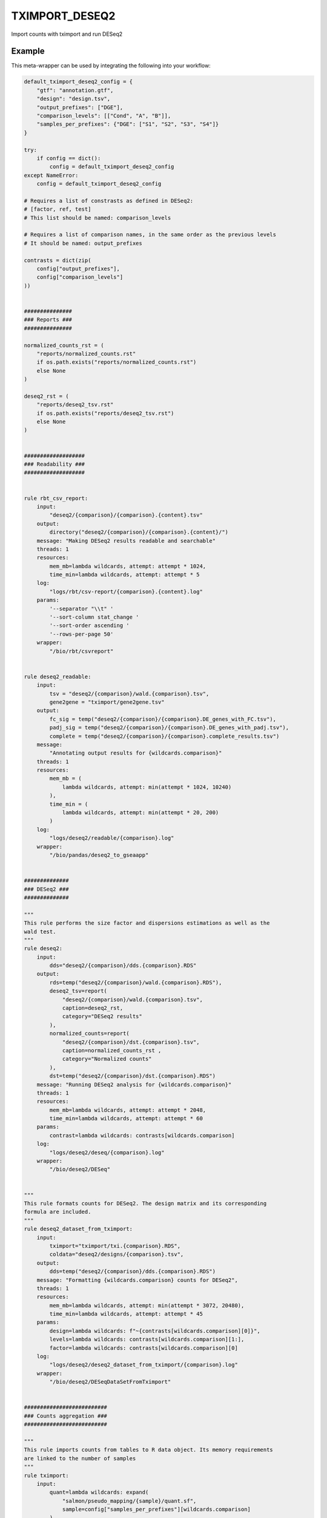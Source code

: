 .. _`tximport_deseq2`:

TXIMPORT_DESEQ2
===============

Import counts with tximport and run DESeq2


Example
-------

This meta-wrapper can be used by integrating the following into your workflow:

.. code-block:: python

    default_tximport_deseq2_config = {
        "gtf": "annotation.gtf",
        "design": "design.tsv",
        "output_prefixes": ["DGE"],
        "comparison_levels": [["Cond", "A", "B"]],
        "samples_per_prefixes": {"DGE": ["S1", "S2", "S3", "S4"]}
    }

    try:
        if config == dict():
            config = default_tximport_deseq2_config
    except NameError:
        config = default_tximport_deseq2_config

    # Requires a list of constrasts as defined in DESeq2:
    # [factor, ref, test]
    # This list should be named: comparison_levels

    # Requires a list of comparison names, in the same order as the previous levels
    # It should be named: output_prefixes

    contrasts = dict(zip(
        config["output_prefixes"],
        config["comparison_levels"]
    ))


    ###############
    ### Reports ###
    ###############

    normalized_counts_rst = (
        "reports/normalized_counts.rst"
        if os.path.exists("reports/normalized_counts.rst")
        else None
    )

    deseq2_rst = (
        "reports/deseq2_tsv.rst"
        if os.path.exists("reports/deseq2_tsv.rst")
        else None
    )


    ###################
    ### Readability ###
    ###################


    rule rbt_csv_report:
        input:
            "deseq2/{comparison}/{comparison}.{content}.tsv"
        output:
            directory("deseq2/{comparison}/{comparison}.{content}/")
        message: "Making DESeq2 results readable and searchable"
        threads: 1
        resources:
            mem_mb=lambda wildcards, attempt: attempt * 1024,
            time_min=lambda wildcards, attempt: attempt * 5
        log:
            "logs/rbt/csv-report/{comparison}.{content}.log"
        params:
            '--separator "\\t" '
            '--sort-column stat_change '
            '--sort-order ascending '
            '--rows-per-page 50'
        wrapper:
            "/bio/rbt/csvreport"


    rule deseq2_readable:
        input:
            tsv = "deseq2/{comparison}/wald.{comparison}.tsv",
            gene2gene = "tximport/gene2gene.tsv"
        output:
            fc_sig = temp("deseq2/{comparison}/{comparison}.DE_genes_with_FC.tsv"),
            padj_sig = temp("deseq2/{comparison}/{comparison}.DE_genes_with_padj.tsv"),
            complete = temp("deseq2/{comparison}/{comparison}.complete_results.tsv")
        message:
            "Annotating output results for {wildcards.comparison}"
        threads: 1
        resources:
            mem_mb = (
                lambda wildcards, attempt: min(attempt * 1024, 10240)
            ),
            time_min = (
                lambda wildcards, attempt: min(attempt * 20, 200)
            )
        log:
            "logs/deseq2/readable/{comparison}.log"
        wrapper:
            "/bio/pandas/deseq2_to_gseaapp"


    ##############
    ### DESeq2 ###
    ##############

    """
    This rule performs the size factor and dispersions estimations as well as the
    wald test.
    """
    rule deseq2:
        input:
            dds="deseq2/{comparison}/dds.{comparison}.RDS"
        output:
            rds=temp("deseq2/{comparison}/wald.{comparison}.RDS"),
            deseq2_tsv=report(
                "deseq2/{comparison}/wald.{comparison}.tsv",
                caption=deseq2_rst,
                category="DESeq2 results"
            ),
            normalized_counts=report(
                "deseq2/{comparison}/dst.{comparison}.tsv",
                caption=normalized_counts_rst ,
                category="Normalized counts"
            ),
            dst=temp("deseq2/{comparison}/dst.{comparison}.RDS")
        message: "Running DESeq2 analysis for {wildcards.comparison}"
        threads: 1
        resources:
            mem_mb=lambda wildcards, attempt: attempt * 2048,
            time_min=lambda wildcards, attempt: attempt * 60
        params:
            contrast=lambda wildcards: contrasts[wildcards.comparison]
        log:
            "logs/deseq2/deseq/{comparison}.log"
        wrapper:
            "/bio/deseq2/DESeq"


    """
    This rule formats counts for DESeq2. The design matrix and its corresponding
    formula are included.
    """
    rule deseq2_dataset_from_tximport:
        input:
            tximport="tximport/txi.{comparison}.RDS",
            coldata="deseq2/designs/{comparison}.tsv",
        output:
            dds=temp("deseq2/{comparison}/dds.{comparison}.RDS")
        message: "Formatting {wildcards.comparison} counts for DESeq2",
        threads: 1
        resources:
            mem_mb=lambda wildcards, attempt: min(attempt * 3072, 20480),
            time_min=lambda wildcards, attempt: attempt * 45
        params:
            design=lambda wildcards: f"~{contrasts[wildcards.comparison][0]}",
            levels=lambda wildcards: contrasts[wildcards.comparison][1:],
            factor=lambda wildcards: contrasts[wildcards.comparison][0]
        log:
            "logs/deseq2/deseq2_dataset_from_tximport/{comparison}.log"
        wrapper:
            "/bio/deseq2/DESeqDataSetFromTximport"


    ##########################
    ### Counts aggregation ###
    ##########################

    """
    This rule imports counts from tables to R data object. Its memory requirements
    are linked to the number of samples
    """
    rule tximport:
        input:
            quant=lambda wildcards: expand(
                "salmon/pseudo_mapping/{sample}/quant.sf",
                sample=config["samples_per_prefixes"][wildcards.comparison]
            ),
            tx_to_gene="tximport/tx2gene.tsv"
        output:
            txi=temp("tximport/txi.{comparison}.RDS")
        message: "Importing counts in DESeq2 for {wildcards.comparison}"
        threads: 1
        resources:
            mem_mb=lambda wildcards, input: len(input.quant) * 1024,
            time_min=lambda wildcards, attempt: attempt * 45
        params:
            extra=config.get(
                "tximport_extra",
                "type='salmon', ignoreTxVersion=TRUE, ignoreAfterBar=TRUE"
            )
        log:
            "logs/tximport/{comparison}.log"
        wrapper:
            "/bio/tximport"


    """
    This rule build the conversion table from transcript to genes and their names.
    """
    rule tx_to_gene:
        input:
            gtf=config["gtf"]
        output:
            tx2gene_small="tximport/tx2gene.tsv",
            tx2gene_large="tximport/transcripts2genes.tsv",
            gene2gene_large="tximport/gene2gene.tsv"
        message: "Building transcripts/genes conversion table"
        cache: True
        threads: 1
        resources:
            mem_mb=lambda wildcards, attempt: attempt * 2048,
            time_min=lambda wildcards, attempt: attempt * 45
        params:
            gencode = True,
            header = True,
            positions = True
        log:
            "logs/tximport/tx2gene.log"
        wrapper:
            "/bio/gtf/tx2gene"


    ######################
    ### Design parsing ###
    ######################


    rule split_design:
        input:
            design=config["design"]["path"],
        output:
            expand(
                "deseq2/designs/{comparison}.tsv",
                comparison=config["output_prefixes"]
            )
        message:
            "Expanding design in order to make results more readeble"
        threads: 1
        resources:
            mem_mb=lambda wildcards, attempt: attempt * 1024,
            time_min=lambda wildcards, attempt: attempt * 10
        log:
            "logs/deseq2/split_design.log"
        params:
            columns_to_aggregate=config["design"].get("aggregate_col"),
            columns_to_remove=config["design"].get("remove_col")
        wrapper:
            "/bio/BiGR/split_design"

Note that input, output and log file paths can be chosen freely, as long as the dependencies between the rules remain as listed here.
For additional parameters in each individual wrapper, please refer to their corresponding documentation (see links below).

When running with

.. code-block:: bash

    snakemake --use-conda

the software dependencies will be automatically deployed into an isolated environment before execution.



Used wrappers
---------------------

The following individual wrappers are used in this meta-wrapper:


* :ref:`bio/gtf/tx2gene`

* :ref:`bio/BiGR/split_design`

* :ref:`bio/tximport`

* :ref:`bio/deseq2/DESeqDataSetFromTximport`

* :ref:`bio/deseq2/DESeq`

* :ref:`bio/pandas/deseq2_to_gseaapp`


Please refer to each wrapper in above list for additional configuration parameters and information about the executed code.






Notes
-----

The R statistical formula must refer to columns in design file.




Authors
-------


* Thibault Dayris

